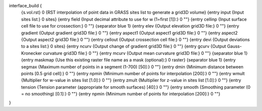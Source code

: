 interface_build {
    {s.vol.rst} 0
    {RST interpolation of point data in GRASS sites list to generate a grid3D volume}
    {entry input {Input sites list:} 0 sites}
    {entry field {Input decimal attribute to use for w (1=first [1]):} 0 ""}
    {entry cellinp {Input surface cell file to use for crossection:} 0 ""}
    {separator blue 1}
    {entry elev {Output elevation grid3D file:} 0 ""}
    {entry gradient {Output gradient grid3D file:} 0 ""}
    {entry aspect1 {Output aspect1 grid3D file:} 0 ""}
    {entry aspect2 {Output aspect2 grid3D file:} 0 ""}
    {entry cellout {Output crossection cell file:} 0 ""}
    {entry devi {Output deviations to a sites list:} 0 sites}
    {entry ncurv {Output change of gradient grid3D file:} 0 ""}
    {entry gcurv {Output Gauss-Kronecker curvature grid3D file:} 0 ""}
    {entry mcurv {Output mean curvature grid3D file:} 0 ""}
    {separator blue 1}    
    {entry maskmap {Use this existing raster file name as a mask (optional):} 0 raster}
    {separator blue 1}
    {entry segmax {Maximum number of points in a segment (1-700) [50]:} 0 ""}
    {entry dmin {Minimum distance between points [0.5 grid cell]:} 0 ""}
    {entry npmin {Minimum number of points for interpolation [200]:} 0 ""}
    {entry wmult {Multiplier for w-value in sites list [1.0]:} 0 ""}
    {entry zmult {Multiplier for z-value in sites list [1.0]:} 0 ""}
    {entry tension {Tension parameter (appropriate for smooth surfaces) [40]:} 0 ""}
    {entry smooth {Smoothing parameter (0 = no smoothing) [0.1]:} 0 ""}    
    {entry npmin {Minimum number of points for interpolation [200]:} 0 ""}
}
